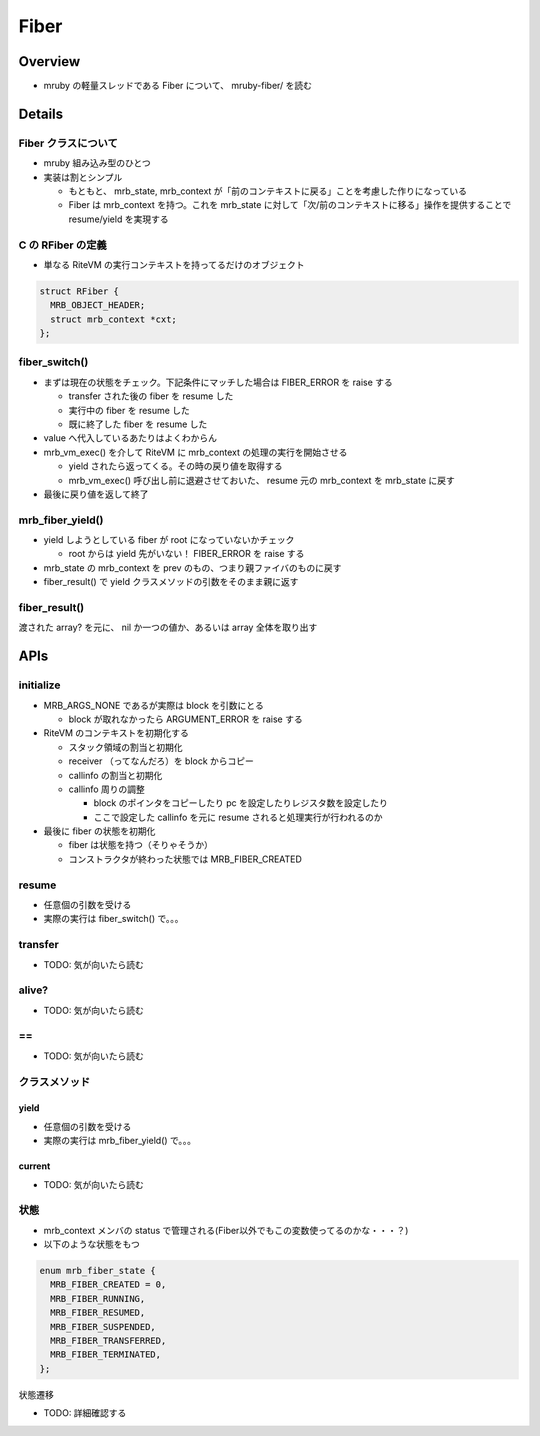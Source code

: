 Fiber
#####

Overview
********

* mruby の軽量スレッドである Fiber について、 mruby-fiber/ を読む

Details
*******

Fiber クラスについて
=====================

* mruby 組み込み型のひとつ
* 実装は割とシンプル

  - もともと、 mrb_state, mrb_context が「前のコンテキストに戻る」ことを考慮した作りになっている
  - Fiber は mrb_context を持つ。これを mrb_state に対して「次/前のコンテキストに移る」操作を提供することで resume/yield を実現する

C の RFiber の定義
==================

* 単なる RiteVM の実行コンテキストを持ってるだけのオブジェクト

.. code :: c

  struct RFiber {
    MRB_OBJECT_HEADER;
    struct mrb_context *cxt;
  };

fiber_switch()
===============

* まずは現在の状態をチェック。下記条件にマッチした場合は FIBER_ERROR を raise する

  - transfer された後の fiber を resume した
  - 実行中の fiber を resume した
  - 既に終了した fiber を resume した

* value へ代入しているあたりはよくわからん
* mrb_vm_exec() を介して RiteVM に mrb_context の処理の実行を開始させる

  - yield されたら返ってくる。その時の戻り値を取得する
  - mrb_vm_exec() 呼び出し前に退避させておいた、 resume 元の mrb_context を mrb_state に戻す

* 最後に戻り値を返して終了

mrb_fiber_yield()
==================

* yield しようとしている fiber が root になっていないかチェック

  - root からは yield 先がいない！ FIBER_ERROR を raise する

* mrb_state の mrb_context を prev のもの、つまり親ファイバのものに戻す
* fiber_result() で yield クラスメソッドの引数をそのまま親に返す

fiber_result()
===============

渡された array? を元に、 nil か一つの値か、あるいは array 全体を取り出す

APIs
*******

initialize
==========

* MRB_ARGS_NONE であるが実際は block を引数にとる

  - block が取れなかったら ARGUMENT_ERROR を raise する

* RiteVM のコンテキストを初期化する

  - スタック領域の割当と初期化
  - receiver （ってなんだろ）を block からコピー
  - callinfo の割当と初期化
  - callinfo 周りの調整
  
    * block のポインタをコピーしたり pc を設定したりレジスタ数を設定したり
    * ここで設定した callinfo を元に resume されると処理実行が行われるのか

* 最後に fiber の状態を初期化

  - fiber は状態を持つ（そりゃそうか）
  - コンストラクタが終わった状態では MRB_FIBER_CREATED

resume
=======

* 任意個の引数を受ける
* 実際の実行は fiber_switch() で。。。

transfer
========

* TODO: 気が向いたら読む

alive?
======

* TODO: 気が向いたら読む

\==
====

* TODO: 気が向いたら読む

クラスメソッド
==============

yield
-------

* 任意個の引数を受ける
* 実際の実行は mrb_fiber_yield() で。。。

current
-------

* TODO: 気が向いたら読む

状態
=======

* mrb_context メンバの status で管理される(Fiber以外でもこの変数使ってるのかな・・・？)
* 以下のような状態をもつ

.. code :: c

  enum mrb_fiber_state {
    MRB_FIBER_CREATED = 0,
    MRB_FIBER_RUNNING,
    MRB_FIBER_RESUMED,
    MRB_FIBER_SUSPENDED,
    MRB_FIBER_TRANSFERRED,
    MRB_FIBER_TERMINATED,
  };

状態遷移


* TODO: 詳細確認する


